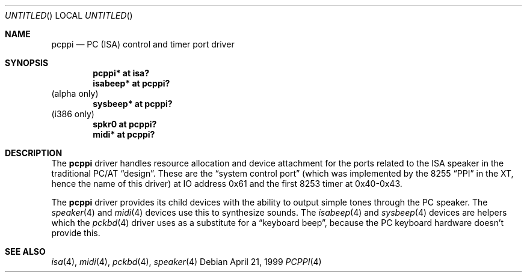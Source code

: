 .\" $NetBSD: pcppi.4,v 1.5 2001/10/02 20:37:00 augustss Exp $
.Dd April 21, 1999
.Os
.Dt PCPPI 4
.Sh NAME
.Nm pcppi
.Nd PC (ISA) control and timer port driver
.Sh SYNOPSIS
.Cd "pcppi*   at isa?"
.Cd "isabeep* at pcppi?"
(alpha only)
.Cd "sysbeep* at pcppi?"
(i386 only)
.Cd "spkr0    at pcppi?"
.Cd "midi*    at pcppi?"
.Sh DESCRIPTION
The
.Nm
driver handles resource allocation and device attachment for the
ports related to the ISA speaker in the traditional PC/AT
.Dq design .
These are the
.Dq system control port
(which was implemented by the 8255
.Dq PPI
in the XT, hence the name of this driver)
at IO address 0x61 and the first 8253 timer at 0x40-0x43.
.Pp
The
.Nm
driver provides its child devices with the ability to output simple
tones through the PC speaker. The
.Xr speaker 4
and
.Xr midi 4
devices use this to synthesize sounds.
The
.Xr isabeep 4
and
.Xr sysbeep 4
devices are helpers which the
.Xr pckbd 4
driver uses as a substitute for a
.Dq keyboard beep ,
because the PC keyboard hardware doesn't provide this.
.Sh SEE ALSO
.Xr isa 4 ,
.Xr midi 4 ,
.Xr pckbd 4 ,
.Xr speaker 4
